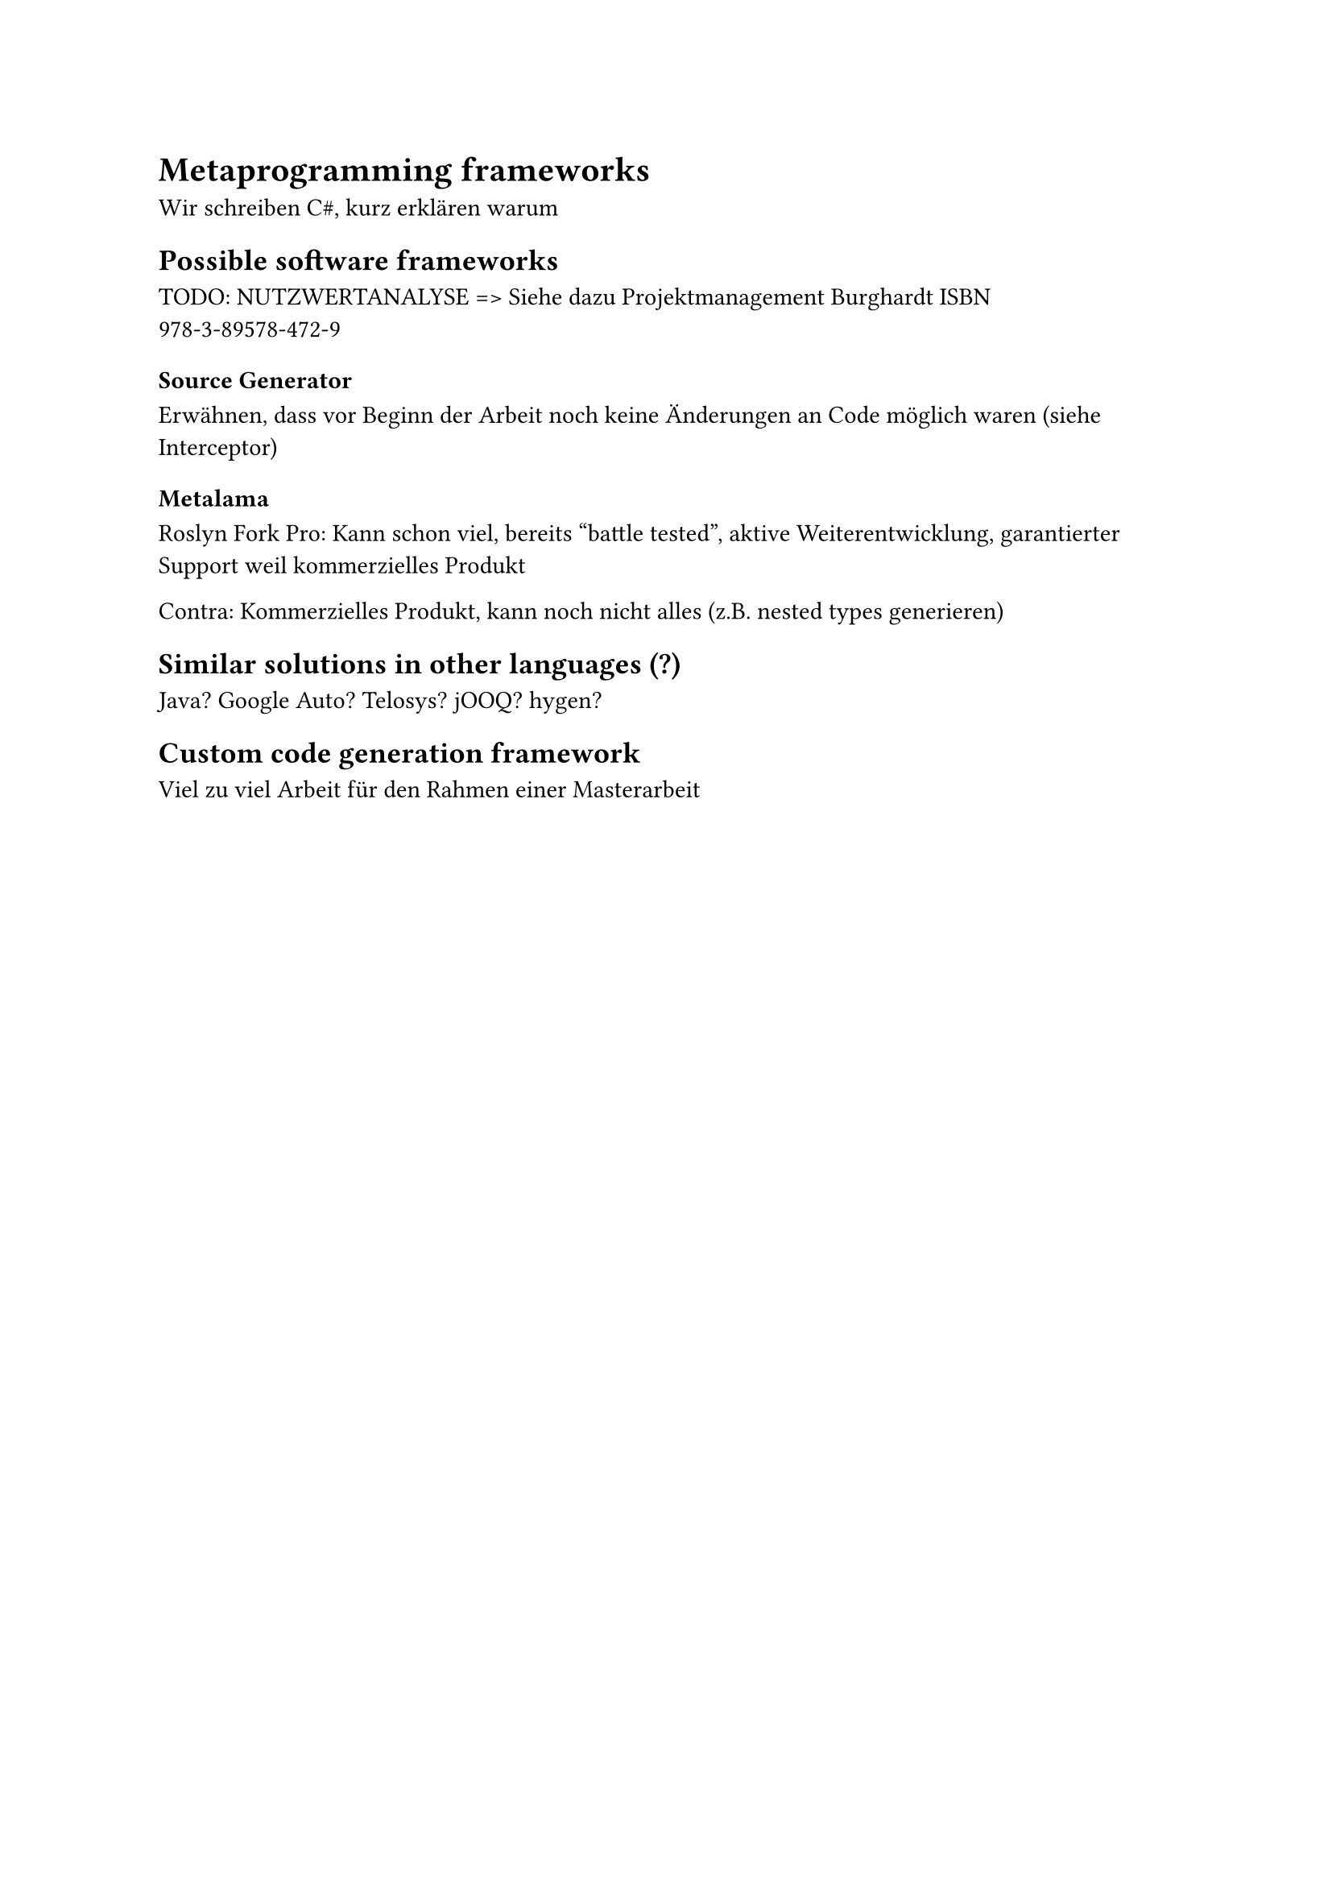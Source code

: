 = Metaprogramming frameworks
Wir schreiben C\#, kurz erklären warum

== Possible software frameworks

TODO: NUTZWERTANALYSE => Siehe dazu Projektmanagement Burghardt ISBN 978-3-89578-472-9
=== Source Generator
Erwähnen, dass vor Beginn der Arbeit noch keine Änderungen an Code möglich waren (siehe Interceptor)

=== Metalama
Roslyn Fork
Pro: Kann schon viel, bereits "battle tested", aktive Weiterentwicklung, garantierter Support weil kommerzielles Produkt

Contra: Kommerzielles Produkt, kann noch nicht alles (z.B. nested types generieren)
== Similar solutions in other languages (?)
Java? Google Auto? Telosys? jOOQ? hygen?
== Custom code generation framework
Viel zu viel Arbeit für den Rahmen einer Masterarbeit